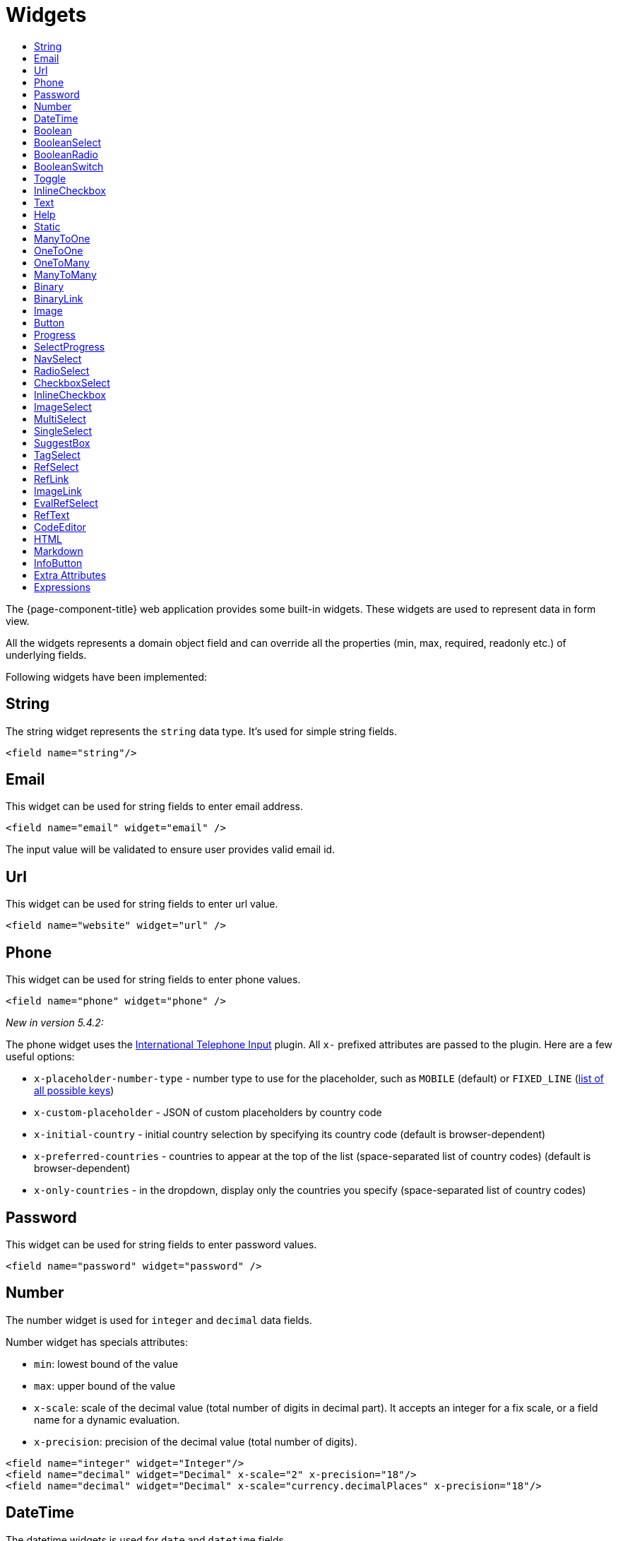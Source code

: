 = Widgets
:toc:
:toc-title:

The {page-component-title} web application provides some built-in widgets. These widgets are
used to represent data in form view.

All the widgets represents a domain object field and can override all the
properties (min, max, required, readonly etc.) of underlying fields.

Following widgets have been implemented:

== String

The string widget represents the `string` data type. It's used for simple string
fields.

[source,xml]
----
<field name="string"/>
----

== Email

This widget can be used for string fields to enter email address.

[source,xml]
----
<field name="email" widget="email" />
----

The input value will be validated to ensure user provides valid email id.

== Url

This widget can be used for string fields to enter url value.

[source,xml]
----
<field name="website" widget="url" />
----

== Phone

This widget can be used for string fields to enter phone values.

[source,xml]
----
<field name="phone" widget="phone" />
----

_New in version 5.4.2:_

The phone widget uses the https://github.com/jackocnr/intl-tel-input[International Telephone Input] plugin. All `x-` prefixed attributes are passed to the plugin. Here are a few useful options:

* `x-placeholder-number-type` - number type to use for the placeholder, such as `MOBILE` (default) or `FIXED_LINE` (https://github.com/jackocnr/intl-tel-input/blob/master/src/js/utils.js#L114[list of all possible keys])
* `x-custom-placeholder` - JSON of custom placeholders by country code
* `x-initial-country` - initial country selection by specifying its country code (default is browser-dependent)
* `x-preferred-countries` - countries to appear at the top of the list (space-separated list of country codes) (default is browser-dependent)
* `x-only-countries` - in the dropdown, display only the countries you specify (space-separated list of country codes)

== Password

This widget can be used for string fields to enter password values.

[source,xml]
----
<field name="password" widget="password" />
----

== Number

The number widget is used for `integer` and `decimal` data fields.

Number widget has specials attributes:

* `min`: lowest bound of the value
* `max`: upper bound of the value
* `x-scale`: scale of the decimal value (total number of digits in decimal part). It accepts an integer
for a fix scale, or a field name for a dynamic evaluation.
* `x-precision`: precision of the decimal value (total number of digits).

[source,xml]
----
<field name="integer" widget="Integer"/>
<field name="decimal" widget="Decimal" x-scale="2" x-precision="18"/>
<field name="decimal" widget="Decimal" x-scale="currency.decimalPlaces" x-precision="18"/>
----

== DateTime

The datetime widgets is used for `date` and `datetime` fields.

[source,xml]
----
<field name="date" widget="date" />
<field name="time" widget="time" />
<field name="dateTime" widget="date-time" />
----

Two more widgets `relative-time` and `duration` can be used with `DateTime` and
`Integer` fields respectively.

- `relative-time` - shows relative time from now
- `duration` - shows numeric value in seconds as time duration

The `duration` widget can have following extra attributes:

- `x-big=true` - if expected duration is more than 100 hours
- `x-seconds=true` - show seconds

== Boolean

The widget is used for `boolean` data fields.

[source,xml]
----
<field name="confirmed" widget="boolean" />
----

== BooleanSelect

The widget is used for `boolean` data fields. The field is rendered as a combo box with yes/no selection.

[source,xml]
----
<field name="confirmed" widget="boolean-select" />
----

The yes/no text can be configured with `x-true-text` and `x-false-text` attributes:

[source,xml]
----
<field name="confirmed" widget="boolean-select" x-true-text="Yes" x-false-text="No" />
<field name="confirmed" widget="boolean-select" x-true-text="On" x-false-text="Off" />
----

== BooleanRadio

The widget is used for `boolean` data fields. The field is rendered as a group of two radio boxes with
yes/no text.

[source,xml]
----
<field name="confirmed" widget="boolean-radio" />
----

The yes/no text can be configured with `x-true-text` and `x-false-text` attributes:

[source,xml]
----
<field name="confirmed" widget="boolean-radio" x-true-text="Yes" x-false-text="No" />
<field name="confirmed" widget="boolean-radio" x-true-text="On" x-false-text="Off" />
----

The radio list is rendered horizontally but can be changed to vertical with `x-direction="vertical"` attribute.

== BooleanSwitch

The widget is used for `boolean` data fields. The field is rendered as a switching selector.

[source,xml]
----
<field name="confirmed" widget="boolean-switch" />
----

== Toggle

The widget is used for `boolean` data fields. The field is rendered as a two state toggle button.

[source,xml]
----
<field name="confirmed" widget="toggle" />
----

By default, the toggle button icon is a `square` for unchecked state and `square-fill` for checked state. It can be
configured with following attributes :

- `x-icon` - specify an icon for unchecked state
- `x-icon-hover` - specify an icon for hover state
- `x-icon-active` - specify an icon for checked state

[source,xml]
----
<field name="some" type="Boolean" widget="Toggle" x-icon="star" x-icon-active="star-fill"/>
----

== InlineCheckbox

The widget is used for `boolean` data fields. The field is rendered as default boolean widget but with
the title on right.

[source,xml]
----
<field name="confirmed" widget="inline-checkbox" />
----

== Text

The text widget is used for multiline or large `string` data fields.

The `height` attribute define the number of rows takes by the widget.

[source,xml]
----
<field name="notes" widget="Text"/>
----

== Help

This widget is used to show static help information in form view.

[source,xml]
----
<help css="alert-info">
<![CDATA[
Some help text goes here....
]]>
</help>
----

== Static

This widget is similar to help widget but doesn't apply any specific style

[source,xml]
----
<static>
<![CDATA[
Some static text goes here....
]]>
</static>
----

== ManyToOne

The widget is used for `many-to-one` fields.

[source,xml]
----
<field name="contact" /> <!-- assuming it's m2o field -->
<field name="some" x-type="many-to-one"
  x-target="com.axelor.contact.db.Contact"
  x-target-name="fullName" /> <!-- dummy m2o field -->
----

The `viewer` and `editor` for this field refers to the linked record.

[source,xml]
----
<field name="contact">
  <viewer>
  <![CDATA[
  <strong>{{fullName}}</strong>
  ]]>
  </viewer>
  <editor>
    <field name="firstName" />
    <field name="lastName" />
  </editor>
</field>
----

== OneToOne

The widget is used for `one-to-one` fields. This is same `many-to-one` widget.

== OneToMany

The widget is used for `one-to-many` fields.

[source,xml]
----
<panel-related field="orderItems" /> <!-- assuming it's o2m field -->
<panel-related field="some" x-type="one-to-many"
  x-target="com.axelor.sale.db.OrderItem" /> <!-- dummy o2m field -->
----

The default widget uses a grid widget to show linked records. You can specify
field names to show in the list:

[source,xml]
----
<panel-related field="orderItems">
  <field name="product" />
  <field name="quantity" />
  <field name="price" />
</panel-related>
----

You can also display the values as repeated `viewer` or `editor` using normal
`field` widget:

[source,xml]
----
<field name="addresses" colSpan="12" css="address-list">
  <viewer><![CDATA[
  <address>
  {{record.street}} {{record.area}}<br>
  {{record.city}}, {{record.state}} - {{record.zip}}<br>
  {{record.country.name}}
  </address>
  ]]></viewer>
  <editor x-show-titles="false">
    <field name="street" colSpan="12"/>
    <field name="area" colSpan="12"/>
    <field name="city" colSpan="4"/>
    <field name="state" colSpan="4"/>
    <field name="zip" colSpan="4"/>
    <field name="country" colSpan="12" />
  </editor>
</field>
----

When using `viewer` with `one-to-many` fields, values should be referenced with
`record.<fieldName>`.

== ManyToMany

The widget is used for `many-to-many` fields. This is same widget as `one-to-many`
but one additional icon to select existing records.

== Binary

The binary widget is file upload widget used with `binary` fields.

Binary widget has specials attributes:

* `x-accept`: Specify the file types the file input should accept. Can be a filename extension or a MIME type
(see https://developer.mozilla.org/en-US/docs/Web/HTML/Element/input/file#unique_file_type_specifiers[MDN doc])

[source,xml]
----
<field name="content" widget="binary" />
----

== BinaryLink

This widget can be used with `many-to-one` fields referencing `com.axelor.meta.db.MetaFile` records. It allows
single click download and upload.

BinaryLink widget has specials attributes:

* `x-accept`: Specify the file types the file input should accept. Can be a filename extension or a MIME type
(see https://developer.mozilla.org/en-US/docs/Web/HTML/Element/input/file#unique_file_type_specifiers[MDN doc])

[source,xml]
----
<field name="metaFile" widget="binary-link" />
----

== Image

The image widget is used with `binary` fields that stores image data or
`many-to-one` fields referencing `com.axelor.meta.db.MetaFile` records.

Image widget has specials attributes:

* `x-accept`: Specify the file types the file input should accept. Can be a filename extension or a MIME type
(see https://developer.mozilla.org/en-US/docs/Web/HTML/Element/input/file#unique_file_type_specifiers[MDN doc])

[source,xml]
----
<field name="picture" widget="image" />
<field name="metaFile" widget="image" />
----

== Button

The button widget is used to show a clickable button on a form.

Button widget has specials attributes:

* `onClick`: action to execute on click event
* `prompt`: confirmation message before performing client action
* `link`: If specified then the button is rendered as a link.
Use empty value if you only need a link effect and perform actual action with onClick.
* `icon`: button icon (an image or font-awesome icon)
* `iconHover`: button icon on mouse hover (an image or font-awesome icon)

[source,xml]
----
<button name="customBtn" title="Click Me!" onClick="actions"
  prompt="This is a confirmation message."
  icon="fa-check-square-o" />
----

== Progress

The `Progress` widget is used to show a progress bar.

Progress widget supports following attributes:

* `min`: number value to specify minimum range for progress (default to `0`)
* `max`: number value to specify maximum range for progress (default to `100`)
* `x-colors`: color options to configure the bar color (default to `r:24,y:49,b:74,g:100`)

[source,xml]
----
<field name="progress" title="Progress" widget="Progress"
  x-colors="r:24,y:49,b:74,g:100" />
----

Using the `x-colors` options, you can configure the bar color. Four colors can be configured. With `r:24,y:49,b:74,g:100`,
following colors will be used depending on the percentage value :

* red (r) - if percentage value in range [0, 24]
* yellow (y) - if percentage value in range [25, 49]
* blue (b) - if percentage value in range [50, 74]
* green (g) - if percentage value in range [75, 100]

== SelectProgress

Similar to the `Progress` widget, the `SelectProgress` widget can be used with a selection field to show selection in
editable mode and for readonly mode it will display as progress widget.

== NavSelect

The `NavSelect` widget is a breadcrumb like widget and can be used with selection fields.

== RadioSelect

The `RadioSelect` widget can be used with selection fields. The field is rendered
as radio selection list.

[source,xml]
----
<field name="language" selection="language-selection" widget="RadioSelect" />
----

The radio list is rendered horizontally but can be changed to vertical with
`x-direction="vertical"` attribute.

== CheckboxSelect

The `CheckboxSelect` is same as `RadioSelect` but uses checkbox list.

== InlineCheckbox

The `InlineCheckbox` is same as the default boolean widget but with title on right.

== ImageSelect

The `ImageSelect` widget can be used with a selection field where selection values are either
image urls or font icons.

== MultiSelect

The `MultiSelect` widget can be used with a selection field to select multiple values displayed as tags. Tag colors can be defined in the selection options via the `color` attribute.

It also supports `x-selection-show-checkbox` attribute to show checkbox on options.

== SingleSelect

The `SingleSelect` widget can be used with a selection field to select a single value displayed as a tag. Tag colors can be defined in the selection options via the `color` attribute.

== SuggestBox

The `SuggestBox` widget can be used with a many-to-one or one-to-one field to show suggestion list of matching records (similar to selection fields).

== TagSelect

The `TagSelect` widget can be used with a many-to-many field to select multiple values displayed as tags. Use `x-color-field` to specify the tag color field that should use selection `color.name.selection`.

Available tag color values for `MultiSelect`, `SingleSelect`, and `TagSelect`:

[source,xml]
----
<selection name="color.name.selection">
  <option value="red" color="red">Red</option>
  <option value="pink" color="pink">Pink</option>
  <option value="purple" color="purple">Purple</option>
  <option value="deeppurple" color="deeppurple">Deep Purple</option>
  <option value="indigo" color="indigo">Indigo</option>
  <option value="blue" color="blue">Blue</option>
  <option value="lightblue" color="lightblue">Light Blue</option>
  <option value="cyan" color="cyan">Cyan</option>
  <option value="teal" color="teal">Teal</option>
  <option value="green" color="green">Green</option>
  <option value="lightgreen" color="lightgreen">Light Green</option>
  <option value="lime" color="lime">Lime</option>
  <option value="yellow" color="yellow">Yellow</option>
  <option value="amber" color="amber">Amber</option>
  <option value="orange" color="orange">Orange</option>
  <option value="deeporange" color="deeporange">Deep Orange</option>
  <option value="brown" color="brown">Brown</option>
  <option value="grey" color="grey">Grey</option>
  <option value="bluegrey" color="bluegrey">Blue Grey</option> <!-- new in version 5.4 -->
  <option value="black" color="black">Black</option>
  <option value="white" color="white">White</option>
</selection>
----

== RefSelect

Sometimes we need to reference a record from different types. For example,
in an `Email`, we may have to give reference to an `Invoice` or `SaleOrder` or
even a `Contact`. The standard `ManyToOne` field can't work here as it can
only refer single type.

The `RefSelect` widget can be used in such cases. In order to use `RefSelect`,
we require two fields in target object and a selection of types.

[source,xml]
----
<entity ...>
  ...
  <string name="reference" /> <1>
  <integer name="referenceId" /> <2>
</entity>
----
<1> - will store the reference object type name
<2> - will store the reference record id

and a selection of types:

[source,xml]
----
<selection name="my.reference.select">
  <option value="com.axelor.sale.db.Order">SaleOrder</option> <1>
  <option value="com.axelor.contact.db.Contact"
    data-domain="self.email LIKE '%gmail%'"
    data-grid="my-custom-grid-view">Contact</option> <2>
</selection>
----
<1> - define selection option with fully qualified type name as value
<2> - you can define extra attributes using `data-` prefix

and we can use the reference widget like this:

[source,xml]
----
<form ...>
  ...
  <field name="reference" selection="my.reference.select" widget="RefSelect" />
</form>
----

NOTE: Use `data-grid` or `data-form` attributes to specify different views

== RefLink

In edit mode, this widget is the same as `<<RefSelect>>`. But in readonly mode, it only displays the link to the record (the type is not displayed).

Example usage from `TeamTask`:
[source,xml]
----
<field name="relatedModel"
  title="Link"
  colSpan="12"
  widget="ref-link"
  selection="team.task.links"
  x-related="relatedId" />
----

== ImageLink

In edit mode, this widget is used as string field input and we can enter interpolate string value. But in readonly mode, it displayed as Image widget with src link to that input value.

== EvalRefSelect

This widget can be used to select reference value depending
on dynamic target model value. The following attributes should be
provided:

- `x-eval-target`: expression to find target model
- `x-eval-target-name`: expression to find target model name field
- `x-eval-value`: expression to get/set reference value (id)
- `x-eval-title`: expression to get/set reference title (name value)

Example usage from `MetaJsonField`:
[source,xml]
----
<field name="contextFieldValue" colSpan="6" title="Value" showIf="model"
  widget="eval-ref-select"
  x-eval-target="record.contextFieldTarget"
  x-eval-target-name="record.contextFieldTargetName"
  x-eval-value="record.contextFieldValue"
  x-eval-title="record.contextFieldTitle" />
----

== RefText

This widget can be used to select string field value of a record.

- `x-target`: target model
- `x-target-name`: target model name field
- `x-target-search`: optional additional field value in selection list, displayed as `x-target-name` (`x-target-search`)
- `x-domain`: optional domain filter on target model

Example where we select model name of meta model:
[source,xml]
----
<field name="model" required="true" widget="ref-text"
  x-target="com.axelor.meta.db.MetaModel"
  x-target-name="fullName" />
----

Example where we select name of meta view, add module name in selection list, and use a domain filter:
[source,xml]
----
<field name="view" widget="ref-text"
  x-target="com.axelor.meta.db.MetaView"
  x-target-name="name"
  x-target-search="module"
  x-domain="self.model = :model AND self.type IN ('form', 'grid')" />
----

== CodeEditor

The CodeEditor widget is a special widget for string data fields to use a code
editor to input the source code text.

CodeEditor widget has two specials attributes:

* `x-code-syntax`: syntax highlighting
* `x-code-theme`: theme to style the editor. If not defined, use the default theme.

[source,xml]
----
<field name="script" widget="code-editor" x-code-syntax="xml"/>
----

WARNING: As part of the new v7 front-end built on top of React, `x-code-theme` is no more supported. It will be
re-added in a future version.

== HTML

The html editor widget is a special widget for string data fields to provide
html text.

Html widget has a special attribute `x-lite` to use a compact and
little version of the widget.

[source,xml]
----
<field name="note" widget="html"/>

<!-- or use compact version of the widget -->
<field name="note" widget="html" x-lite="true"/>
----

== Markdown

The Markdown widget is implemented with https://github.com/nhn/tui.editor[TOAST UI Editor]
and supports https://commonmark.org/[CommonMark] and https://github.github.com/gfm/[GFM] specifications.

[source,xml]
----
<field name="comment" widget="markdown"/>
----

[cols="2,8"]
|===
| Attribute            | Description

|`x-lite`              | Enable lite toolbar (defaults to `false`)
|`x-preview-style`     | Markdown editor's preview style: `tab` (default), `vertical`
|`x-initial-edit-type` | Initial editor type: `markdown` (default), `wysiwyg`
|`x-hide-mode-switch` | Whether to hide edit typo switch tab bar (defaults to `false`)
|===

== InfoButton

This can be used on a button to dispay data bound to a record value (real or dummy).
If the name of the button is the name of a field, it is bound to that field.
Otherwise, use the `x-field` attribute to specify the bound field.

When using `x-field`, the button and the field are 2 distinct elements. Any attributes
defined on that field will be used to format the value. Moreover, this allows to change
the button attributes without impact on the bound field.

[source,xml]
----
<panel>
  <button name="amountBtn" title="Amount" widget="info-button" x-field="amount" onClick="my-action"/>
  <field name="amount" hidden="true"/>
</panel>
----

== Extra Attributes

In addition to the common properties, widgets supports the following extra properties
depending on the widget/type.

[cols="2,8"]
|===
| Attribute | Description

| `x-bind` | angular.js expression to bind to the field value
| `x-related` | specify related field for `ref-select` widget
| `x-create` | the names of required fields to be used for quick record creation from `select` widget
| `x-icon` | specify an icon
| `x-icon-hover` | specify an icon for hover state
| `x-icon-active` | specify an icon for active state (used with `toggle` widget)
| `x-exclusive` | whether the boolean field used inside the o2m repeat editor should be exclusive
| `x-show-icons` | comma-separated list of names of icons to show, or `false` to hide them all

* editor: `edit`, `view`, `select`, `clear`
* multirelational field: `select`, `new`, `edit`, `view`, `remove` - _new in version 5.4_
| `x-can-copy` | whether to allow copy of o2m/m2m field items
| `x-direction` | layout direction (horizontal, vertical) of some widgets (e.g. `radio-select`)
| `x-code-syntax` | syntax highlighting for the code editor widget
| `x-code-theme` | color scheme for the code editor
| `x-lite` | whether to use compact version of the widget (used with `html` widget)
| `x-labels` | whether to show label in `image-select` widget
| `x-order` | specify the order of suggest box list
| `x-limit` | specify the maximum number of items in suggest box list
| `x-search-limit` | specify the default page limit of search popup
| `x-precision` | precision of the decimal value (total number of digits)
| `x-scale` | scale of the decimal value (total number of digits in decimal part).

It accepts an integer for a fix scale, or a field name for a dynamic evaluation.
| `x-true-text` | the display value for "true" state of a boolean widget
| `x-false-text` | specify the display value for "false" state of a boolean widget
| `x-big` | allow duration of more than 100 hours in a duration widget
| `x-seconds` | show seconds in a duration widget
| `x-accept` | specify the file types the file input should accept
| `x-color-field` | specify the color field to use with `tag-select` widget
| `x-popup-maximized` | specify whether to open the `editor`, `selector`, or `all` popups as maximized - _new in version 5.4_
|===

== Expressions

The form view widget's states can be set using angular.js boolean expressions
from the xml views.

These are:

- `showIf` - show the widget
- `hideIf` - hide the widget
- `requiredIf` - mark the widget as required
- `readonlyIf` - mark the widget as readonly
- `validIf` - validate the field

The boolean expressions are evaluated against current form values. The following
special variables can be used:

- `$moment(d)` - a helper to convert date to moment.js object
- `$number(d)` - a helper to convert text to number
- `$contains(list, item)` - a helper to check whether list contains the item
- `$readonly()` - whether the widget is readonly
- `$required()` - whether the widget is required
- `$valid([name])` - whether the widget is valid
- `$invalid([name])` - whether the widget is invalid
- `$get(path)` - get the value with dotted path
- `$popup()` - whether the form is a popup
- `$user` - login of current user
- `$group` - group code of current user

Examples:

[source,xml]
----
<field name="createDate" readonlyIf="confirmed"/>

<field name="amount" validIf="$number(amount) &gt;= 100" />

<field name="password" validIf="password.length &gt; 5" />
<field name="confirmPassword" validIf="password === confirmPassword" />
----
